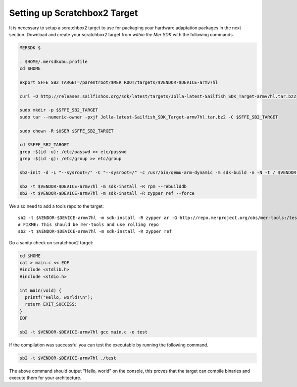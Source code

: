 Setting up Scratchbox2 Target
-----------------------------

It is necessary to setup a scratchbox2 target to use for packaging your
hardware adaptation packages in the next section. Download and create your
scratchbox2 target from *within the Mer SDK* with the following commands.

.. code-block:: console

    MERSDK $

    . $HOME/.mersdkubu.profile
    cd $HOME

    export SFFE_SB2_TARGET=/parentroot/$MER_ROOT/targets/$VENDOR-$DEVICE-armv7hl

    curl -O http://releases.sailfishos.org/sdk/latest/targets/Jolla-latest-Sailfish_SDK_Target-armv7hl.tar.bz2
    
    sudo mkdir -p $SFFE_SB2_TARGET
    sudo tar --numeric-owner -pxjf Jolla-latest-Sailfish_SDK_Target-armv7hl.tar.bz2 -C $SFFE_SB2_TARGET
    
    sudo chown -R $USER $SFFE_SB2_TARGET
    
    cd $SFFE_SB2_TARGET
    grep :$(id -u): /etc/passwd >> etc/passwd
    grep :$(id -g): /etc/group >> etc/group
    
    sb2-init -d -L "--sysroot=/" -C "--sysroot=/" -c /usr/bin/qemu-arm-dynamic -m sdk-build -n -N -t / $VENDOR-$DEVICE-armv7hl /opt/cross/bin/armv7hl-meego-linux-gnueabi-gcc
    
    sb2 -t $VENDOR-$DEVICE-armv7hl -m sdk-install -R rpm --rebuilddb
    sb2 -t $VENDOR-$DEVICE-armv7hl -m sdk-install -R zypper ref --force

We also need to add a tools repo to the target::

    sb2 -t $VENDOR-$DEVICE-armv7hl -m sdk-install -R zypper ar -G http://repo.merproject.org/obs/mer-tools:/testing/latest_i486/ mer-tools-testing
    # FIXME: This should be mer-tools and use rolling repo
    sb2 -t $VENDOR-$DEVICE-armv7hl -m sdk-install -R zypper ref


Do a sanity check on scratchbox2 target:

.. code-block:: console

    cd $HOME
    cat > main.c << EOF
    #include <stdlib.h>
    #include <stdio.h>
    
    int main(void) {
      printf("Hello, world!\n");
      return EXIT_SUCCESS;
    }
    EOF

    sb2 -t $VENDOR-$DEVICE-armv7hl gcc main.c -o test

If the compilation was successful you can test the executable by running the
following command.

.. code-block:: console

    sb2 -t $VENDOR-$DEVICE-armv7hl ./test

The above command should output "Hello, world" on the console, this proves
that the target can compile binaries and execute them for your architecture.

